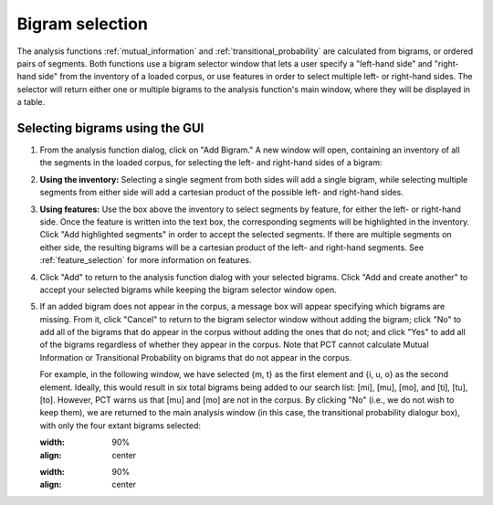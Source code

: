 .. _bigram_selection:

*************************
Bigram selection
*************************

The analysis functions :ref:`mutual_information` and
:ref:`transitional_probability` are calculated from bigrams, or
ordered pairs of segments. Both functions use a bigram selector window
that lets a user specify a "left-hand side" and "right-hand side" from the
inventory of a loaded corpus, or use features in order to select multiple
left- or right-hand sides. The selector will return either one or multiple
bigrams to the analysis function's main window, where they will be displayed
in a table.

.. _bigram_select_steps:

Selecting bigrams using the GUI
-------------------------------
1. From the analysis function dialog, click
   on "Add Bigram." A new window will open, containing an inventory of all the
   segments in the loaded corpus, for selecting the left- and
   right-hand sides of a bigram:
   
   
.. image:: static/bigram_selector.png
   :width: 90%
   :align: center

2. **Using the inventory:** Selecting a single segment from both sides
   will add a single bigram, while selecting multiple segments from either
   side will add a cartesian product of the possible left- and right-hand
   sides.
3. **Using features:** Use the box above the inventory to select segments
   by feature, for either the left- or right-hand side. Once the feature
   is written into the text box, the corresponding segments will be
   highlighted in the inventory. Click "Add highlighted segments" in order
   to accept the selected segments. If there are multiple segments on either
   side, the resulting bigrams will be a cartesian product of the left- and
   right-hand segments. See :ref:`feature_selection` for more information
   on features.
4. Click "Add" to return to the analysis function dialog with your selected
   bigrams. Click "Add and create another" to accept your selected bigrams
   while keeping the bigram selector window open.
5. If an added bigram does not appear in the corpus, a message box will
   appear specifying which bigrams are missing. From it, click "Cancel" to return to the bigram selector window
   without adding the bigram; click "No" to add all of the bigrams that do
   appear in the corpus without adding the ones that do not; and click
   "Yes" to add all of the bigrams regardless of whether they appear in
   the corpus. Note that PCT cannot calculate Mutual Information or
   Transitional Probability on bigrams that do not appear in the corpus.
   
   For example, in the following window, we have selected {m, t} as the first element and {i, u, o} as the second element. Ideally, this would result in six total bigrams being added to our search list: [mi], [mu], [mo], and [ti], [tu], [to]. However, PCT warns us that [mu] and [mo] are not in the corpus. By clicking "No" (i.e., we do not wish to keep them), we are returned to the main analysis window (in this case, the transitional probability dialogur box), with only the four extant bigrams selected:
   
   .. image:: static/bigram_warning.png
   :width: 90%
   :align: center
   
   .. image:: static/bigrams_selected.png
   :width: 90%
   :align: center
